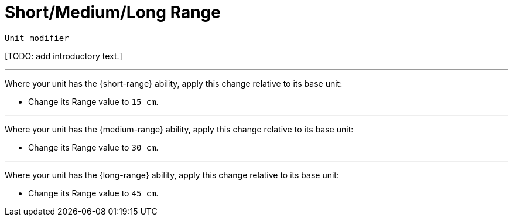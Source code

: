 = Short/Medium/Long Range

`Unit modifier`

{blank}[TODO: add introductory text.]

---

Where your unit has the {short-range} ability, apply this change relative to its base unit:

* Change its Range value to `15 cm`.

---

Where your unit has the {medium-range} ability, apply this change relative to its base unit:

* Change its Range value to `30 cm`.

---

Where your unit has the {long-range} ability, apply this change relative to its base unit:

* Change its Range value to `45 cm`.